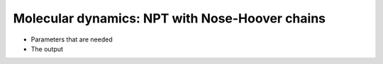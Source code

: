 .. MD NPT NHC tutorial

Molecular dynamics: NPT with Nose-Hoover chains
===============================================

* Parameters that are needed
* The output
